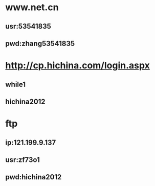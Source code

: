* www.net.cn
** usr:53541835
** pwd:zhang53541835


* http://cp.hichina.com/login.aspx
** while1
** hichina2012

* ftp
** ip:121.199.9.137
** usr:zf73o1
** pwd:hichina2012
